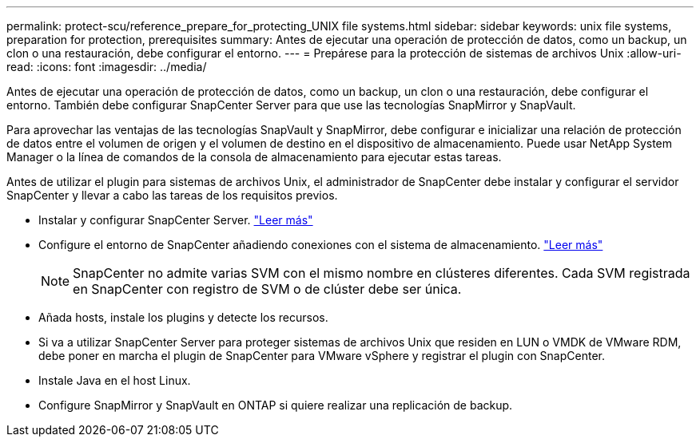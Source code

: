 ---
permalink: protect-scu/reference_prepare_for_protecting_UNIX file systems.html 
sidebar: sidebar 
keywords: unix file systems, preparation for protection, prerequisites 
summary: Antes de ejecutar una operación de protección de datos, como un backup, un clon o una restauración, debe configurar el entorno. 
---
= Prepárese para la protección de sistemas de archivos Unix
:allow-uri-read: 
:icons: font
:imagesdir: ../media/


[role="lead"]
Antes de ejecutar una operación de protección de datos, como un backup, un clon o una restauración, debe configurar el entorno. También debe configurar SnapCenter Server para que use las tecnologías SnapMirror y SnapVault.

Para aprovechar las ventajas de las tecnologías SnapVault y SnapMirror, debe configurar e inicializar una relación de protección de datos entre el volumen de origen y el volumen de destino en el dispositivo de almacenamiento. Puede usar NetApp System Manager o la línea de comandos de la consola de almacenamiento para ejecutar estas tareas.

Antes de utilizar el plugin para sistemas de archivos Unix, el administrador de SnapCenter debe instalar y configurar el servidor SnapCenter y llevar a cabo las tareas de los requisitos previos.

* Instalar y configurar SnapCenter Server. link:../install/task_install_the_snapcenter_server_using_the_install_wizard.html["Leer más"^]
* Configure el entorno de SnapCenter añadiendo conexiones con el sistema de almacenamiento. link:../install/task_add_storage_systems.html["Leer más"^]
+

NOTE: SnapCenter no admite varias SVM con el mismo nombre en clústeres diferentes. Cada SVM registrada en SnapCenter con registro de SVM o de clúster debe ser única.

* Añada hosts, instale los plugins y detecte los recursos.
* Si va a utilizar SnapCenter Server para proteger sistemas de archivos Unix que residen en LUN o VMDK de VMware RDM, debe poner en marcha el plugin de SnapCenter para VMware vSphere y registrar el plugin con SnapCenter.
* Instale Java en el host Linux.
* Configure SnapMirror y SnapVault en ONTAP si quiere realizar una replicación de backup.

